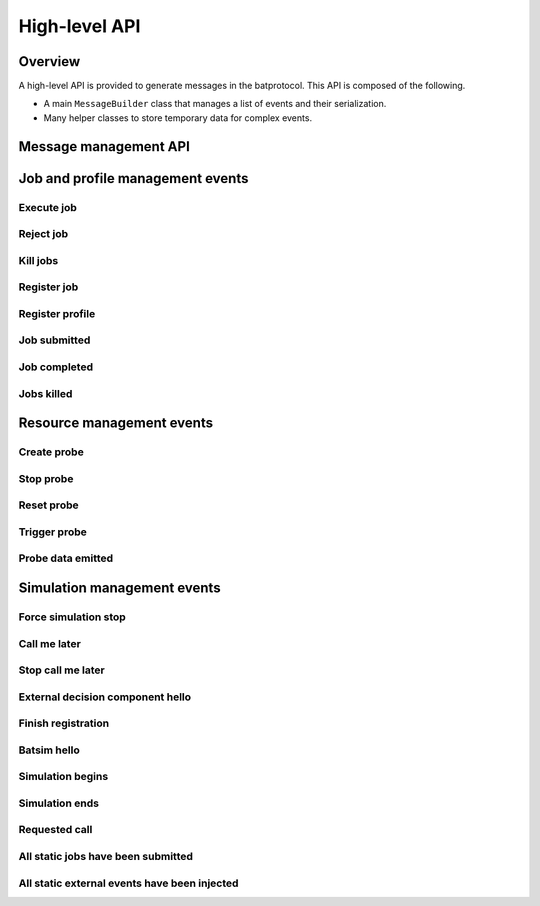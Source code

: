 High-level API
==============

Overview
--------

A high-level API is provided to generate messages in the batprotocol.
This API is composed of the following.

- A main ``MessageBuilder`` class that manages a list of events and their serialization.
- Many helper classes to store temporary data for complex events.

Message management API
----------------------

.. tabs::

   .. group-tab:: C++

      Please refer to :ref:`getting_started` for now.

      .. todo::

         Document ``MessageBuilder`` message management functions with doxygen and include them here.


Job and profile management events
---------------------------------

Execute job
~~~~~~~~~~~

.. tabs::

   .. group-tab:: C++

      .. literalinclude:: ../cpp/test/example_execute_job.cpp
         :language: cpp

   .. group-tab:: JSON

      .. literalinclude:: expected-output/example_execute_job-simple.json
         :language: json

      .. literalinclude:: expected-output/example_execute_job-predefined_placement.json
         :language: json

      .. literalinclude:: expected-output/example_execute_job-custom_placement.json
         :language: json

      .. literalinclude:: expected-output/example_execute_job-storage_mapping.json
         :language: json

      .. literalinclude:: expected-output/example_execute_job-subprofile_placement.json
         :language: json

Reject job
~~~~~~~~~~

.. tabs::

   .. group-tab:: C++

      .. literalinclude:: ../cpp/test/example_reject_job.cpp
         :language: cpp

   .. group-tab:: JSON

      .. literalinclude:: expected-output/example_reject_job-simple.json
         :language: json

Kill jobs
~~~~~~~~~

.. tabs::

   .. group-tab:: C++

      .. literalinclude:: ../cpp/test/example_kill_jobs.cpp
         :language: cpp

   .. group-tab:: JSON

      .. literalinclude:: expected-output/example_kill_jobs-simple.json
         :language: json

      .. literalinclude:: expected-output/example_kill_jobs-multiple.json
         :language: json

Register job
~~~~~~~~~~~~

.. tabs::

   .. group-tab:: C++

      .. literalinclude:: ../cpp/test/example_register_job.cpp
         :language: cpp

   .. group-tab:: JSON

      .. literalinclude:: expected-output/example_register_job-simple.json
         :language: json

Register profile
~~~~~~~~~~~~~~~~

.. tabs::

   .. group-tab:: C++

      .. literalinclude:: ../cpp/test/example_register_profile.cpp
         :language: cpp

   .. group-tab:: JSON

      .. literalinclude:: expected-output/example_register_profile-delay.json
         :language: json

      .. literalinclude:: expected-output/example_register_profile-ptask.json
         :language: json

      .. literalinclude:: expected-output/example_register_profile-ptask_no_comm.json
         :language: json

      .. literalinclude:: expected-output/example_register_profile-ptask_no_comp.json
         :language: json

      .. literalinclude:: expected-output/example_register_profile-ptask_empty.json
         :language: json

      .. literalinclude:: expected-output/example_register_profile-ptask_hg.json
         :language: json

      .. literalinclude:: expected-output/example_register_profile-ptask_hg_total.json
         :language: json

      .. literalinclude:: expected-output/example_register_profile-ptask_hg_storage.json
         :language: json

      .. literalinclude:: expected-output/example_register_profile-ptask_hg_storage_total.json
         :language: json

      .. literalinclude:: expected-output/example_register_profile-ptask_staging_between_storages.json
         :language: json

      .. literalinclude:: expected-output/example_register_profile-trace_replay_smpi.json
         :language: json

      .. literalinclude:: expected-output/example_register_profile-trace_replay_fractional_comp.json
         :language: json

      .. literalinclude:: expected-output/example_register_profile-sequential.json
         :language: json

      .. literalinclude:: expected-output/example_register_profile-forkjoin.json
         :language: json

      .. literalinclude:: expected-output/example_register_profile-ptask_merge.json
         :language: json

Job submitted
~~~~~~~~~~~~~

.. tabs::

   .. group-tab:: C++

      .. literalinclude:: ../cpp/test/example_job_submitted.cpp
         :language: cpp

   .. group-tab:: JSON

      .. literalinclude:: expected-output/example_job_submitted-simple.json
         :language: json

      .. literalinclude:: expected-output/example_job_submitted-extra_data.json
         :language: json

      .. literalinclude:: expected-output/example_job_submitted-ghost.json
         :language: json

Job completed
~~~~~~~~~~~~~

.. tabs::

   .. group-tab:: C++

      .. literalinclude:: ../cpp/test/example_job_completed.cpp
         :language: cpp

   .. group-tab:: JSON

      .. literalinclude:: expected-output/example_job_completed-success.json
         :language: json

      .. literalinclude:: expected-output/example_job_completed-failure.json
         :language: json

      .. literalinclude:: expected-output/example_job_completed-killed.json
         :language: json

Jobs killed
~~~~~~~~~~~

.. tabs::

   .. group-tab:: C++

      .. literalinclude:: ../cpp/test/example_jobs_killed.cpp
         :language: cpp

   .. group-tab:: JSON

      .. literalinclude:: expected-output/example_jobs_killed-atomic_simple.json
         :language: json

      .. literalinclude:: expected-output/example_jobs_killed-atomic_several_jobs.json
         :language: json

      .. literalinclude:: expected-output/example_jobs_killed-sequential_simple.json
         :language: json

      .. literalinclude:: expected-output/example_jobs_killed-sequential_recursive.json
         :language: json

      .. literalinclude:: expected-output/example_jobs_killed-forkjoin_simple.json
         :language: json

      .. literalinclude:: expected-output/example_jobs_killed-forkjoin_recursive.json
         :language: json

Resource management events
--------------------------

Create probe
~~~~~~~~~~~~

.. tabs::

   .. group-tab:: C++

      .. literalinclude:: ../cpp/test/example_create_probe.cpp
         :language: cpp

   .. group-tab:: JSON

      .. literalinclude:: expected-output/example_create_probe-one_shot.json
         :language: json

      .. literalinclude:: expected-output/example_create_probe-periodic.json
         :language: json

      .. literalinclude:: expected-output/example_create_probe-resource_aggregation_sum.json
         :language: json

      .. literalinclude:: expected-output/example_create_probe-resource_aggregation_arithmetic_mean.json
         :language: json

      .. literalinclude:: expected-output/example_create_probe-resource_aggregation_median.json
         :language: json

      .. literalinclude:: expected-output/example_create_probe-resource_aggregation_min.json
         :language: json

      .. literalinclude:: expected-output/example_create_probe-resource_aggregation_max.json
         :language: json

      .. literalinclude:: expected-output/example_create_probe-resource_aggregation_quantile_func.json
         :language: json

      .. literalinclude:: expected-output/example_create_probe-emission_filtering_threshold.json
         :language: json

      .. literalinclude:: expected-output/example_create_probe-accumulate_sum_reset.json
         :language: json

      .. literalinclude:: expected-output/example_create_probe-accumulate_sum_no_reset.json
         :language: json

Stop probe
~~~~~~~~~~

.. tabs::

   .. group-tab:: C++

      .. literalinclude:: ../cpp/test/example_stop_probe.cpp
         :language: cpp

   .. group-tab:: JSON

      .. literalinclude:: expected-output/example_stop_probe-simple.json
         :language: json

Reset probe
~~~~~~~~~~~

.. tabs::

   .. group-tab:: C++

      .. literalinclude:: ../cpp/test/example_reset_probe.cpp
         :language: cpp

   .. group-tab:: JSON

      .. literalinclude:: expected-output/example_reset_probe-simple.json
         :language: json

Trigger probe
~~~~~~~~~~~~~

.. tabs::

   .. group-tab:: C++

      .. literalinclude:: ../cpp/test/example_trigger_probe.cpp
         :language: cpp

   .. group-tab:: JSON

      .. literalinclude:: expected-output/example_trigger_probe-force.json
         :language: json

      .. literalinclude:: expected-output/example_trigger_probe-no_force.json
         :language: json

Probe data emitted
~~~~~~~~~~~~~~~~~~

.. tabs::

   .. group-tab:: C++

      .. literalinclude:: ../cpp/test/example_probe_data_emitted.cpp
         :language: cpp

   .. group-tab:: JSON

      .. literalinclude:: expected-output/example_probe_data_emitted-aggregated.json
         :language: json

      .. literalinclude:: expected-output/example_probe_data_emitted-vectorial.json
         :language: json

Simulation management events
----------------------------

Force simulation stop
~~~~~~~~~~~~~~~~~~~~~

.. tabs::

   .. group-tab:: C++

      .. literalinclude:: ../cpp/test/example_force_simulation_stop.cpp
         :language: cpp

   .. group-tab:: JSON

      .. literalinclude:: expected-output/example_force_simulation_stop-simple.json
         :language: json

Call me later
~~~~~~~~~~~~~

.. tabs::

   .. group-tab:: C++

      .. literalinclude:: ../cpp/test/example_call_me_later.cpp
         :language: cpp

   .. group-tab:: JSON

      .. literalinclude:: expected-output/example_call_me_later-one_shot.json
         :language: json

      .. literalinclude:: expected-output/example_call_me_later-periodic_10s.json
         :language: json

      .. literalinclude:: expected-output/example_call_me_later-periodic_500ms.json
         :language: json

      .. literalinclude:: expected-output/example_call_me_later-periodic_finite.json
         :language: json

Stop call me later
~~~~~~~~~~~~~~~~~~

.. tabs::

   .. group-tab:: C++

      .. literalinclude:: ../cpp/test/example_stop_call_me_later.cpp
         :language: cpp

   .. group-tab:: JSON

      .. literalinclude:: expected-output/example_stop_call_me_later-simple.json
         :language: json


External decision component hello
~~~~~~~~~~~~~~~~~~~~~~~~~~~~~~~~~

.. tabs::

   .. group-tab:: C++

      .. literalinclude:: ../cpp/test/example_edc_hello.cpp
         :language: cpp

   .. group-tab:: JSON

      .. literalinclude:: expected-output/example_edc_hello-simple.json
         :language: json

      .. literalinclude:: expected-output/example_edc_hello-feature1.json
         :language: json

      .. literalinclude:: expected-output/example_edc_hello-feature2.json
         :language: json

      .. literalinclude:: expected-output/example_edc_hello-feature3.json
         :language: json

      .. literalinclude:: expected-output/example_edc_hello-feature4.json
         :language: json

      .. literalinclude:: expected-output/example_edc_hello-feature5.json
         :language: json

      .. literalinclude:: expected-output/example_edc_hello-feature6.json
         :language: json

      .. literalinclude:: expected-output/example_edc_hello-feature7.json
         :language: json

      .. literalinclude:: expected-output/example_edc_hello-compute_sharing.json
         :language: json

      .. literalinclude:: expected-output/example_edc_hello-no_storage_sharing.json
         :language: json

      .. literalinclude:: expected-output/example_edc_hello-job_alloc_validation_strategy.json
         :language: json


Finish registration
~~~~~~~~~~~~~~~~~~~

.. tabs::

   .. group-tab:: C++

      .. literalinclude:: ../cpp/test/example_finish_registration.cpp
         :language: cpp

   .. group-tab:: JSON

      .. literalinclude:: expected-output/example_finish_registration-simple.json
         :language: json

Batsim hello
~~~~~~~~~~~~

.. tabs::

   .. group-tab:: C++

      .. literalinclude:: ../cpp/test/example_batsim_hello.cpp
         :language: cpp

   .. group-tab:: JSON

      .. literalinclude:: expected-output/example_batsim_hello-simple.json
         :language: json

Simulation begins
~~~~~~~~~~~~~~~~~

.. tabs::

   .. group-tab:: C++

      .. literalinclude:: ../cpp/test/example_simulation_begins.cpp
         :language: cpp

   .. group-tab:: JSON

      .. literalinclude:: expected-output/example_simulation_begins-full.json
         :language: json

Simulation ends
~~~~~~~~~~~~~~~

.. tabs::

   .. group-tab:: C++

      .. literalinclude:: ../cpp/test/example_simulation_ends.cpp
         :language: cpp

   .. group-tab:: JSON

      .. literalinclude:: expected-output/example_simulation_ends-simple.json
         :language: json

Requested call
~~~~~~~~~~~~~~

.. tabs::

   .. group-tab:: C++

      .. literalinclude:: ../cpp/test/example_requested_call.cpp
         :language: cpp

   .. group-tab:: JSON

      .. literalinclude:: expected-output/example_requested_call-simple.json
         :language: json

      .. literalinclude:: expected-output/example_requested_call-last.json
         :language: json

All static jobs have been submitted
~~~~~~~~~~~~~~~~~~~~~~~~~~~~~~~~~~~

.. tabs::

   .. group-tab:: C++

      .. literalinclude:: ../cpp/test/example_all_static_jobs_submitted.cpp
         :language: cpp

   .. group-tab:: JSON

      .. literalinclude:: expected-output/example_all_static_jobs_submitted-simple.json
         :language: json

All static external events have been injected
~~~~~~~~~~~~~~~~~~~~~~~~~~~~~~~~~~~~~~~~~~~~~

.. tabs::

   .. group-tab:: C++

      .. literalinclude:: ../cpp/test/example_all_static_external_events_injected.cpp
         :language: cpp

   .. group-tab:: JSON

      .. literalinclude:: expected-output/example_all_static_external_events_injected-simple.json
         :language: json
